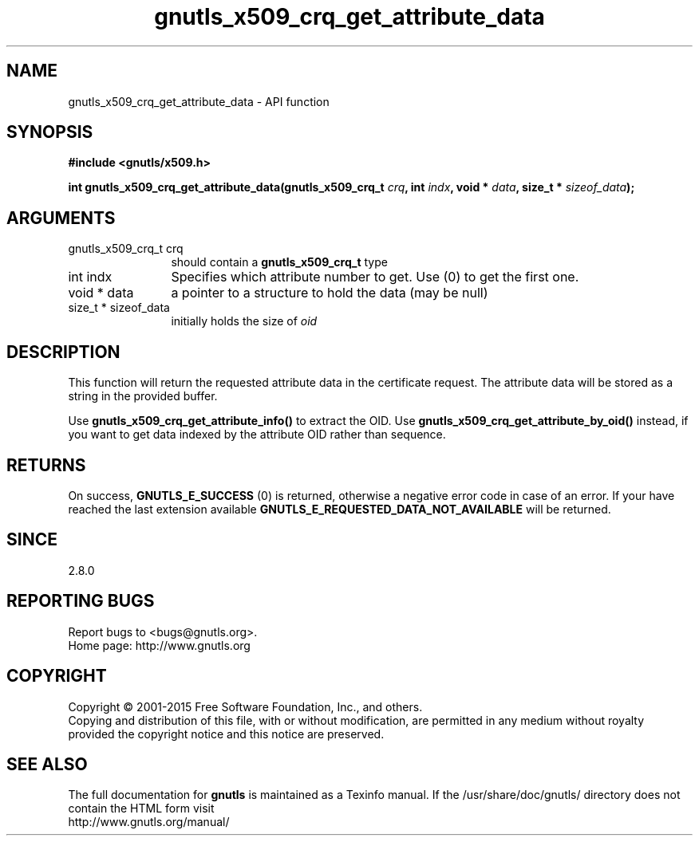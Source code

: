 .\" DO NOT MODIFY THIS FILE!  It was generated by gdoc.
.TH "gnutls_x509_crq_get_attribute_data" 3 "3.4.4" "gnutls" "gnutls"
.SH NAME
gnutls_x509_crq_get_attribute_data \- API function
.SH SYNOPSIS
.B #include <gnutls/x509.h>
.sp
.BI "int gnutls_x509_crq_get_attribute_data(gnutls_x509_crq_t " crq ", int " indx ", void * " data ", size_t * " sizeof_data ");"
.SH ARGUMENTS
.IP "gnutls_x509_crq_t crq" 12
should contain a \fBgnutls_x509_crq_t\fP type
.IP "int indx" 12
Specifies which attribute number to get. Use (0) to get the first one.
.IP "void * data" 12
a pointer to a structure to hold the data (may be null)
.IP "size_t * sizeof_data" 12
initially holds the size of  \fIoid\fP 
.SH "DESCRIPTION"
This function will return the requested attribute data in the
certificate request.  The attribute data will be stored as a string in the
provided buffer.

Use \fBgnutls_x509_crq_get_attribute_info()\fP to extract the OID.
Use \fBgnutls_x509_crq_get_attribute_by_oid()\fP instead,
if you want to get data indexed by the attribute OID rather than
sequence.
.SH "RETURNS"
On success, \fBGNUTLS_E_SUCCESS\fP (0) is returned, otherwise a
negative error code in case of an error.  If your have reached the
last extension available \fBGNUTLS_E_REQUESTED_DATA_NOT_AVAILABLE\fP
will be returned.
.SH "SINCE"
2.8.0
.SH "REPORTING BUGS"
Report bugs to <bugs@gnutls.org>.
.br
Home page: http://www.gnutls.org

.SH COPYRIGHT
Copyright \(co 2001-2015 Free Software Foundation, Inc., and others.
.br
Copying and distribution of this file, with or without modification,
are permitted in any medium without royalty provided the copyright
notice and this notice are preserved.
.SH "SEE ALSO"
The full documentation for
.B gnutls
is maintained as a Texinfo manual.
If the /usr/share/doc/gnutls/
directory does not contain the HTML form visit
.B
.IP http://www.gnutls.org/manual/
.PP
